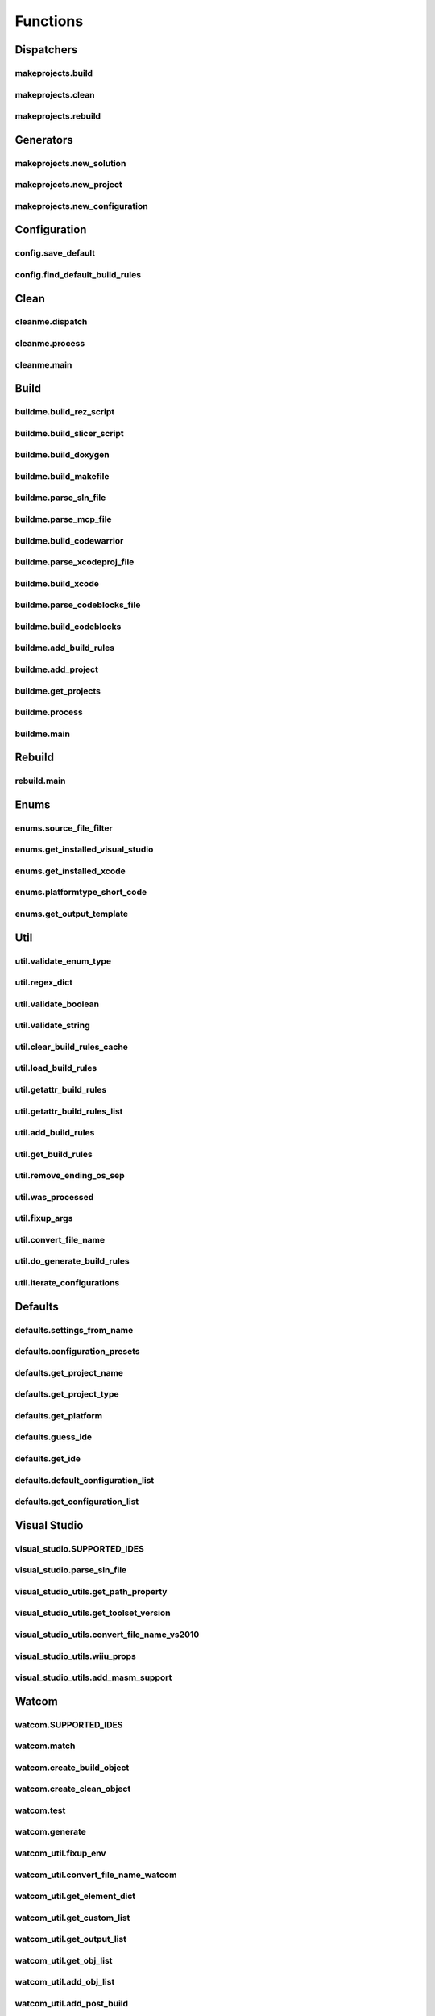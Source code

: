 Functions
=========

Dispatchers
-----------

makeprojects.build
^^^^^^^^^^^^^^^^^^
.. doxygenfunction:: makeprojects::build

makeprojects.clean
^^^^^^^^^^^^^^^^^^
.. doxygenfunction:: makeprojects::clean

makeprojects.rebuild
^^^^^^^^^^^^^^^^^^^^
.. doxygenfunction:: makeprojects::rebuild

Generators
----------

makeprojects.new_solution
^^^^^^^^^^^^^^^^^^^^^^^^^
.. doxygenfunction:: makeprojects::new_solution

makeprojects.new_project
^^^^^^^^^^^^^^^^^^^^^^^^
.. doxygenfunction:: makeprojects::new_project

makeprojects.new_configuration
^^^^^^^^^^^^^^^^^^^^^^^^^^^^^^
.. doxygenfunction:: makeprojects::new_configuration

Configuration
-------------

config.save_default
^^^^^^^^^^^^^^^^^^^
.. doxygenfunction:: makeprojects::config::save_default

config.find_default_build_rules
^^^^^^^^^^^^^^^^^^^^^^^^^^^^^^^
.. doxygenfunction:: makeprojects::config::find_default_build_rules

Clean
-----

cleanme.dispatch
^^^^^^^^^^^^^^^^
.. doxygenfunction:: makeprojects::cleanme::dispatch

cleanme.process
^^^^^^^^^^^^^^^
.. doxygenfunction:: makeprojects::cleanme::process

cleanme.main
^^^^^^^^^^^^
.. doxygenfunction:: makeprojects::cleanme::main

Build
-----

buildme.build_rez_script
^^^^^^^^^^^^^^^^^^^^^^^^
.. doxygenfunction:: makeprojects::buildme::build_rez_script

buildme.build_slicer_script
^^^^^^^^^^^^^^^^^^^^^^^^^^^
.. doxygenfunction:: makeprojects::buildme::build_slicer_script

buildme.build_doxygen
^^^^^^^^^^^^^^^^^^^^^
.. doxygenfunction:: makeprojects::buildme::build_doxygen

buildme.build_makefile
^^^^^^^^^^^^^^^^^^^^^^
.. doxygenfunction:: makeprojects::buildme::build_makefile

buildme.parse_sln_file
^^^^^^^^^^^^^^^^^^^^^^
.. doxygenfunction:: makeprojects::buildme::parse_sln_file

buildme.parse_mcp_file
^^^^^^^^^^^^^^^^^^^^^^
.. doxygenfunction:: makeprojects::buildme::parse_mcp_file

buildme.build_codewarrior
^^^^^^^^^^^^^^^^^^^^^^^^^
.. doxygenfunction:: makeprojects::buildme::build_codewarrior

buildme.parse_xcodeproj_file
^^^^^^^^^^^^^^^^^^^^^^^^^^^^
.. doxygenfunction:: makeprojects::buildme::parse_xcodeproj_file

buildme.build_xcode
^^^^^^^^^^^^^^^^^^^
.. doxygenfunction:: makeprojects::buildme::build_xcode

buildme.parse_codeblocks_file
^^^^^^^^^^^^^^^^^^^^^^^^^^^^^
.. doxygenfunction:: makeprojects::buildme::parse_codeblocks_file

buildme.build_codeblocks
^^^^^^^^^^^^^^^^^^^^^^^^
.. doxygenfunction:: makeprojects::buildme::build_codeblocks

buildme.add_build_rules
^^^^^^^^^^^^^^^^^^^^^^^
.. doxygenfunction:: makeprojects::buildme::add_build_rules

buildme.add_project
^^^^^^^^^^^^^^^^^^^
.. doxygenfunction:: makeprojects::buildme::add_project

buildme.get_projects
^^^^^^^^^^^^^^^^^^^^
.. doxygenfunction:: makeprojects::buildme::get_projects

buildme.process
^^^^^^^^^^^^^^^
.. doxygenfunction:: makeprojects::buildme::process

buildme.main
^^^^^^^^^^^^
.. doxygenfunction:: makeprojects::buildme::main

Rebuild
-------

rebuild.main
^^^^^^^^^^^^
.. doxygenfunction:: makeprojects::rebuildme::main

Enums
-----

enums.source_file_filter
^^^^^^^^^^^^^^^^^^^^^^^^
.. doxygenfunction:: makeprojects::enums::source_file_filter

enums.get_installed_visual_studio
^^^^^^^^^^^^^^^^^^^^^^^^^^^^^^^^^
.. doxygenfunction:: makeprojects::enums::get_installed_visual_studio

enums.get_installed_xcode
^^^^^^^^^^^^^^^^^^^^^^^^^
.. doxygenfunction:: makeprojects::enums::get_installed_xcode

enums.platformtype_short_code
^^^^^^^^^^^^^^^^^^^^^^^^^^^^^
.. doxygenfunction:: makeprojects::enums::platformtype_short_code

enums.get_output_template
^^^^^^^^^^^^^^^^^^^^^^^^^
.. doxygenfunction:: makeprojects::enums::get_output_template

Util
----

util.validate_enum_type
^^^^^^^^^^^^^^^^^^^^^^^
.. doxygenfunction:: makeprojects::util::validate_enum_type

util.regex_dict
^^^^^^^^^^^^^^^
.. doxygenfunction:: makeprojects::util::regex_dict

util.validate_boolean
^^^^^^^^^^^^^^^^^^^^^
.. doxygenfunction:: makeprojects::util::validate_boolean

util.validate_string
^^^^^^^^^^^^^^^^^^^^
.. doxygenfunction:: makeprojects::util::validate_string

util.clear_build_rules_cache
^^^^^^^^^^^^^^^^^^^^^^^^^^^^
.. doxygenfunction:: makeprojects::util::clear_build_rules_cache

util.load_build_rules
^^^^^^^^^^^^^^^^^^^^^
.. doxygenfunction:: makeprojects::util::load_build_rules

util.getattr_build_rules
^^^^^^^^^^^^^^^^^^^^^^^^
.. doxygenfunction:: makeprojects::util::getattr_build_rules

util.getattr_build_rules_list
^^^^^^^^^^^^^^^^^^^^^^^^^^^^^
.. doxygenfunction:: makeprojects::util::getattr_build_rules_list

util.add_build_rules
^^^^^^^^^^^^^^^^^^^^
.. doxygenfunction:: makeprojects::util::add_build_rules

util.get_build_rules
^^^^^^^^^^^^^^^^^^^^
.. doxygenfunction:: makeprojects::util::get_build_rules

util.remove_ending_os_sep
^^^^^^^^^^^^^^^^^^^^^^^^^
.. doxygenfunction:: makeprojects::util::remove_ending_os_sep

util.was_processed
^^^^^^^^^^^^^^^^^^
.. doxygenfunction:: makeprojects::util::was_processed

util.fixup_args
^^^^^^^^^^^^^^^
.. doxygenfunction:: makeprojects::util::fixup_args

util.convert_file_name
^^^^^^^^^^^^^^^^^^^^^^
.. doxygenfunction:: makeprojects::util::convert_file_name

util.do_generate_build_rules
^^^^^^^^^^^^^^^^^^^^^^^^^^^^
.. doxygenfunction:: makeprojects::util::do_generate_build_rules

util.iterate_configurations
^^^^^^^^^^^^^^^^^^^^^^^^^^^
.. doxygenfunction:: makeprojects::util::iterate_configurations

Defaults
--------

defaults.settings_from_name
^^^^^^^^^^^^^^^^^^^^^^^^^^^
.. doxygenfunction:: makeprojects::defaults::settings_from_name

defaults.configuration_presets
^^^^^^^^^^^^^^^^^^^^^^^^^^^^^^
.. doxygenfunction:: makeprojects::defaults::configuration_presets

defaults.get_project_name
^^^^^^^^^^^^^^^^^^^^^^^^^
.. doxygenfunction:: makeprojects::defaults::get_project_name

defaults.get_project_type
^^^^^^^^^^^^^^^^^^^^^^^^^
.. doxygenfunction:: makeprojects::defaults::get_project_type

defaults.get_platform
^^^^^^^^^^^^^^^^^^^^^
.. doxygenfunction:: makeprojects::defaults::get_platform

defaults.guess_ide
^^^^^^^^^^^^^^^^^^
.. doxygenfunction:: makeprojects::defaults::guess_ide

defaults.get_ide
^^^^^^^^^^^^^^^^
.. doxygenfunction:: makeprojects::defaults::get_ide

defaults.default_configuration_list
^^^^^^^^^^^^^^^^^^^^^^^^^^^^^^^^^^^
.. doxygenfunction:: makeprojects::defaults::default_configuration_list

defaults.get_configuration_list
^^^^^^^^^^^^^^^^^^^^^^^^^^^^^^^
.. doxygenfunction:: makeprojects::defaults::get_configuration_list

Visual Studio
-------------

visual_studio.SUPPORTED_IDES
^^^^^^^^^^^^^^^^^^^^^^^^^^^^
.. doxygenvariable:: makeprojects::visual_studio::SUPPORTED_IDES

visual_studio.parse_sln_file
^^^^^^^^^^^^^^^^^^^^^^^^^^^^
.. doxygenfunction:: makeprojects::visual_studio::parse_sln_file

visual_studio_utils.get_path_property
^^^^^^^^^^^^^^^^^^^^^^^^^^^^^^^^^^^^^
.. doxygenfunction:: makeprojects::visual_studio_utils::get_path_property

visual_studio_utils.get_toolset_version
^^^^^^^^^^^^^^^^^^^^^^^^^^^^^^^^^^^^^^^
.. doxygenfunction:: makeprojects::visual_studio_utils::get_toolset_version

visual_studio_utils.convert_file_name_vs2010
^^^^^^^^^^^^^^^^^^^^^^^^^^^^^^^^^^^^^^^^^^^^
.. doxygenfunction:: makeprojects::visual_studio_utils::convert_file_name_vs2010

visual_studio_utils.wiiu_props
^^^^^^^^^^^^^^^^^^^^^^^^^^^^^^
.. doxygenfunction:: makeprojects::visual_studio_utils::wiiu_props

visual_studio_utils.add_masm_support
^^^^^^^^^^^^^^^^^^^^^^^^^^^^^^^^^^^^
.. doxygenfunction:: makeprojects::visual_studio_utils::add_masm_support

Watcom
------

watcom.SUPPORTED_IDES
^^^^^^^^^^^^^^^^^^^^^
.. doxygenvariable:: makeprojects::watcom::SUPPORTED_IDES

watcom.match
^^^^^^^^^^^^
.. doxygenfunction:: makeprojects::watcom::match

watcom.create_build_object
^^^^^^^^^^^^^^^^^^^^^^^^^^
.. doxygenfunction:: makeprojects::watcom::create_build_object

watcom.create_clean_object
^^^^^^^^^^^^^^^^^^^^^^^^^^
.. doxygenfunction:: makeprojects::watcom::create_clean_object

watcom.test
^^^^^^^^^^^
.. doxygenfunction:: makeprojects::watcom::test

watcom.generate
^^^^^^^^^^^^^^^
.. doxygenfunction:: makeprojects::watcom::generate

watcom_util.fixup_env
^^^^^^^^^^^^^^^^^^^^^
.. doxygenfunction:: makeprojects::watcom_util::fixup_env

watcom_util.convert_file_name_watcom
^^^^^^^^^^^^^^^^^^^^^^^^^^^^^^^^^^^^
.. doxygenfunction:: makeprojects::watcom_util::convert_file_name_watcom

watcom_util.get_element_dict
^^^^^^^^^^^^^^^^^^^^^^^^^^^^
.. doxygenfunction:: makeprojects::watcom_util::get_element_dict

watcom_util.get_custom_list
^^^^^^^^^^^^^^^^^^^^^^^^^^^
.. doxygenfunction:: makeprojects::watcom_util::get_custom_list

watcom_util.get_output_list
^^^^^^^^^^^^^^^^^^^^^^^^^^^
.. doxygenfunction:: makeprojects::watcom_util::get_output_list

watcom_util.get_obj_list
^^^^^^^^^^^^^^^^^^^^^^^^
.. doxygenfunction:: makeprojects::watcom_util::get_obj_list

watcom_util.add_obj_list
^^^^^^^^^^^^^^^^^^^^^^^^
.. doxygenfunction:: makeprojects::watcom_util::add_obj_list

watcom_util.add_post_build
^^^^^^^^^^^^^^^^^^^^^^^^^^
.. doxygenfunction:: makeprojects::watcom_util::add_post_build

watcom_util.watcom_linker_system
^^^^^^^^^^^^^^^^^^^^^^^^^^^^^^^^
.. doxygenfunction:: makeprojects::watcom_util::watcom_linker_system

watcom_util.warn_if_invalid
^^^^^^^^^^^^^^^^^^^^^^^^^^^
.. doxygenfunction:: makeprojects::watcom_util::warn_if_invalid
